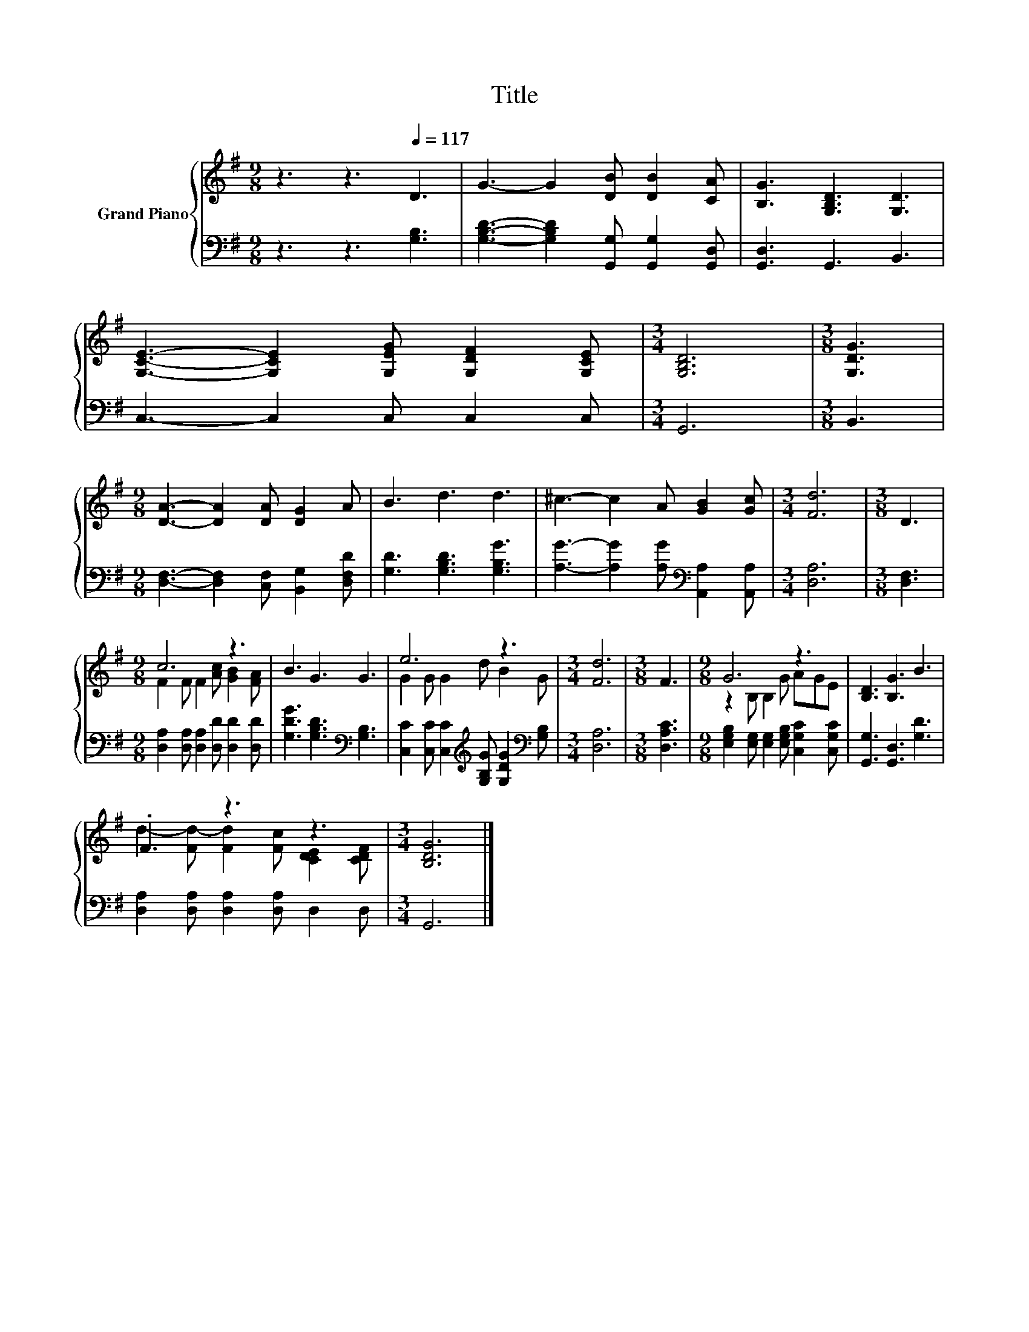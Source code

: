 X:1
T:Title
%%score { ( 1 3 ) | 2 }
L:1/8
M:9/8
K:G
V:1 treble nm="Grand Piano"
V:3 treble 
V:2 bass 
V:1
 z3 z3[Q:1/4=117] D3 | G3- G2 [DB] [DB]2 [CA] | [B,G]3 [G,B,D]3 [G,D]3 | %3
 [G,CE]3- [G,CE]2 [G,EG] [G,DF]2 [G,CE] |[M:3/4] [G,B,D]6 |[M:3/8] [G,DG]3 | %6
[M:9/8] [DA]3- [DA]2 [DA] [DG]2 A | B3 d3 d3 | ^c3- c2 A [GB]2 [Gc] |[M:3/4] [Fd]6 |[M:3/8] D3 | %11
[M:9/8] c6 z3 | B3 G3 G3 | e6 z3 |[M:3/4] [Fd]6 |[M:3/8] F3 |[M:9/8] G6 z3 | [B,D]3 [B,G]3 B3 | %18
 .F3 z3 z3 |[M:3/4] [B,DG]6 |] %20
V:2
 z3 z3 [G,B,]3 | [G,B,D]3- [G,B,D]2 [G,,G,] [G,,G,]2 [G,,D,] | [G,,D,]3 G,,3 B,,3 | %3
 C,3- C,2 C, C,2 C, |[M:3/4] G,,6 |[M:3/8] B,,3 |[M:9/8] [D,F,]3- [D,F,]2 [C,F,] [B,,G,]2 [D,F,D] | %7
 [G,D]3 [G,B,D]3 [G,B,G]3 | [A,G]3- [A,G]2 [A,G][K:bass] [A,,A,]2 [A,,A,] |[M:3/4] [D,A,]6 | %10
[M:3/8] [D,F,]3 |[M:9/8] [D,A,]2 [D,A,] [D,A,]2 [D,D] [D,D]2 [D,D] | %12
 [G,DG]3 [G,B,D]3[K:bass] [G,B,]3 | [C,C]2 [C,C] [C,C]2[K:treble] [G,B,G] [G,DG]2[K:bass] [G,B,] | %14
[M:3/4] [D,A,]6 |[M:3/8] [D,A,C]3 |[M:9/8] [E,G,B,]2 [E,G,] [E,G,]2 [E,G,B,] [C,G,C]2 [C,G,C] | %17
 [G,,G,]3 [G,,D,]3 [G,D]3 | [D,A,]2 [D,A,] [D,A,]2 [D,A,] D,2 D, |[M:3/4] G,,6 |] %20
V:3
 x9 | x9 | x9 | x9 |[M:3/4] x6 |[M:3/8] x3 |[M:9/8] x9 | x9 | x9 |[M:3/4] x6 |[M:3/8] x3 | %11
[M:9/8] F2 F F2 [Ac] [GB]2 [FA] | x9 | G2 G G2 d B2 G |[M:3/4] x6 |[M:3/8] x3 | %16
[M:9/8] z2 B, B,2 G AGE | x9 | d2- [Fd-] [Fd]2 [Fc] [CDE]2 [CDF] |[M:3/4] x6 |] %20

